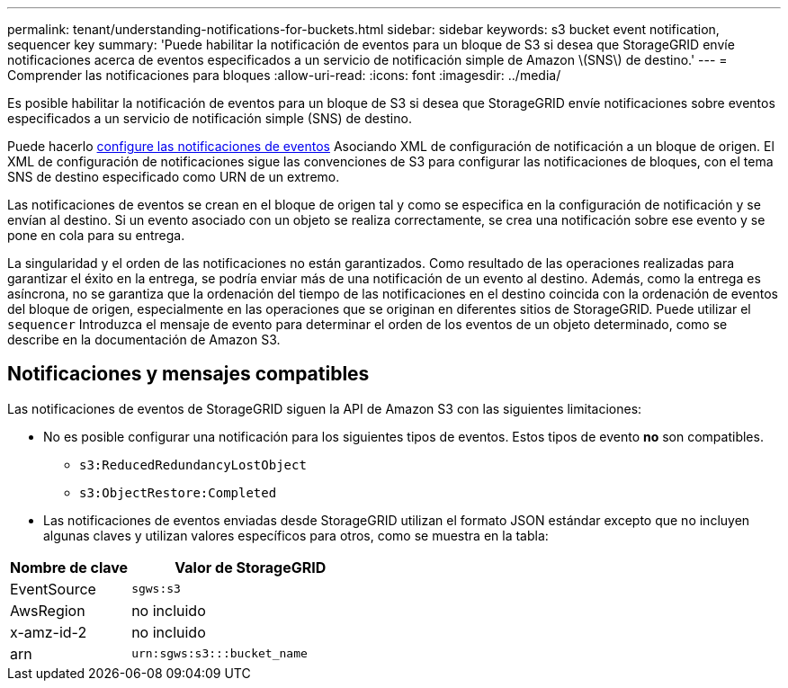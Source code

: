 ---
permalink: tenant/understanding-notifications-for-buckets.html 
sidebar: sidebar 
keywords: s3 bucket event notification, sequencer key 
summary: 'Puede habilitar la notificación de eventos para un bloque de S3 si desea que StorageGRID envíe notificaciones acerca de eventos especificados a un servicio de notificación simple de Amazon \(SNS\) de destino.' 
---
= Comprender las notificaciones para bloques
:allow-uri-read: 
:icons: font
:imagesdir: ../media/


[role="lead"]
Es posible habilitar la notificación de eventos para un bloque de S3 si desea que StorageGRID envíe notificaciones sobre eventos especificados a un servicio de notificación simple (SNS) de destino.

Puede hacerlo xref:configuring-event-notifications.adoc[configure las notificaciones de eventos] Asociando XML de configuración de notificación a un bloque de origen. El XML de configuración de notificaciones sigue las convenciones de S3 para configurar las notificaciones de bloques, con el tema SNS de destino especificado como URN de un extremo.

Las notificaciones de eventos se crean en el bloque de origen tal y como se especifica en la configuración de notificación y se envían al destino. Si un evento asociado con un objeto se realiza correctamente, se crea una notificación sobre ese evento y se pone en cola para su entrega.

La singularidad y el orden de las notificaciones no están garantizados. Como resultado de las operaciones realizadas para garantizar el éxito en la entrega, se podría enviar más de una notificación de un evento al destino. Además, como la entrega es asíncrona, no se garantiza que la ordenación del tiempo de las notificaciones en el destino coincida con la ordenación de eventos del bloque de origen, especialmente en las operaciones que se originan en diferentes sitios de StorageGRID. Puede utilizar el `sequencer` Introduzca el mensaje de evento para determinar el orden de los eventos de un objeto determinado, como se describe en la documentación de Amazon S3.



== Notificaciones y mensajes compatibles

Las notificaciones de eventos de StorageGRID siguen la API de Amazon S3 con las siguientes limitaciones:

* No es posible configurar una notificación para los siguientes tipos de eventos. Estos tipos de evento *no* son compatibles.
+
** `s3:ReducedRedundancyLostObject`
** `s3:ObjectRestore:Completed`


* Las notificaciones de eventos enviadas desde StorageGRID utilizan el formato JSON estándar excepto que no incluyen algunas claves y utilizan valores específicos para otros, como se muestra en la tabla:


[cols="1a,2a"]
|===
| Nombre de clave | Valor de StorageGRID 


 a| 
EventSource
 a| 
`sgws:s3`



 a| 
AwsRegion
 a| 
no incluido



 a| 
x-amz-id-2
 a| 
no incluido



 a| 
arn
 a| 
`urn:sgws:s3:::bucket_name`

|===